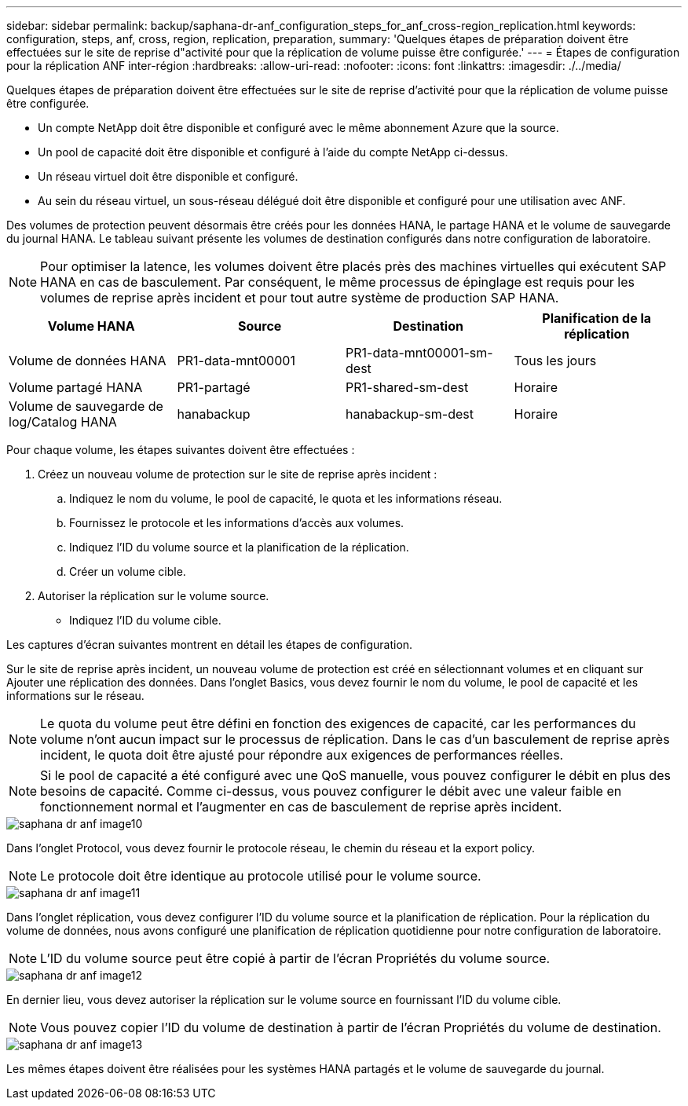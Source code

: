---
sidebar: sidebar 
permalink: backup/saphana-dr-anf_configuration_steps_for_anf_cross-region_replication.html 
keywords: configuration, steps, anf, cross, region, replication, preparation, 
summary: 'Quelques étapes de préparation doivent être effectuées sur le site de reprise d"activité pour que la réplication de volume puisse être configurée.' 
---
= Étapes de configuration pour la réplication ANF inter-région
:hardbreaks:
:allow-uri-read: 
:nofooter: 
:icons: font
:linkattrs: 
:imagesdir: ./../media/


[role="lead"]
Quelques étapes de préparation doivent être effectuées sur le site de reprise d'activité pour que la réplication de volume puisse être configurée.

* Un compte NetApp doit être disponible et configuré avec le même abonnement Azure que la source.
* Un pool de capacité doit être disponible et configuré à l'aide du compte NetApp ci-dessus.
* Un réseau virtuel doit être disponible et configuré.
* Au sein du réseau virtuel, un sous-réseau délégué doit être disponible et configuré pour une utilisation avec ANF.


Des volumes de protection peuvent désormais être créés pour les données HANA, le partage HANA et le volume de sauvegarde du journal HANA. Le tableau suivant présente les volumes de destination configurés dans notre configuration de laboratoire.


NOTE: Pour optimiser la latence, les volumes doivent être placés près des machines virtuelles qui exécutent SAP HANA en cas de basculement. Par conséquent, le même processus de épinglage est requis pour les volumes de reprise après incident et pour tout autre système de production SAP HANA.

|===
| Volume HANA | Source | Destination | Planification de la réplication 


| Volume de données HANA | PR1-data-mnt00001 | PR1-data-mnt00001-sm-dest | Tous les jours 


| Volume partagé HANA | PR1-partagé | PR1-shared-sm-dest | Horaire 


| Volume de sauvegarde de log/Catalog HANA | hanabackup | hanabackup-sm-dest | Horaire 
|===
Pour chaque volume, les étapes suivantes doivent être effectuées :

. Créez un nouveau volume de protection sur le site de reprise après incident :
+
.. Indiquez le nom du volume, le pool de capacité, le quota et les informations réseau.
.. Fournissez le protocole et les informations d'accès aux volumes.
.. Indiquez l'ID du volume source et la planification de la réplication.
.. Créer un volume cible.


. Autoriser la réplication sur le volume source.
+
** Indiquez l'ID du volume cible.




Les captures d'écran suivantes montrent en détail les étapes de configuration.

Sur le site de reprise après incident, un nouveau volume de protection est créé en sélectionnant volumes et en cliquant sur Ajouter une réplication des données. Dans l'onglet Basics, vous devez fournir le nom du volume, le pool de capacité et les informations sur le réseau.


NOTE: Le quota du volume peut être défini en fonction des exigences de capacité, car les performances du volume n'ont aucun impact sur le processus de réplication. Dans le cas d'un basculement de reprise après incident, le quota doit être ajusté pour répondre aux exigences de performances réelles.


NOTE: Si le pool de capacité a été configuré avec une QoS manuelle, vous pouvez configurer le débit en plus des besoins de capacité. Comme ci-dessus, vous pouvez configurer le débit avec une valeur faible en fonctionnement normal et l'augmenter en cas de basculement de reprise après incident.

image::saphana-dr-anf_image10.png[saphana dr anf image10]

Dans l'onglet Protocol, vous devez fournir le protocole réseau, le chemin du réseau et la export policy.


NOTE: Le protocole doit être identique au protocole utilisé pour le volume source.

image::saphana-dr-anf_image11.png[saphana dr anf image11]

Dans l'onglet réplication, vous devez configurer l'ID du volume source et la planification de réplication. Pour la réplication du volume de données, nous avons configuré une planification de réplication quotidienne pour notre configuration de laboratoire.


NOTE: L'ID du volume source peut être copié à partir de l'écran Propriétés du volume source.

image::saphana-dr-anf_image12.png[saphana dr anf image12]

En dernier lieu, vous devez autoriser la réplication sur le volume source en fournissant l'ID du volume cible.


NOTE: Vous pouvez copier l'ID du volume de destination à partir de l'écran Propriétés du volume de destination.

image::saphana-dr-anf_image13.png[saphana dr anf image13]

Les mêmes étapes doivent être réalisées pour les systèmes HANA partagés et le volume de sauvegarde du journal.
